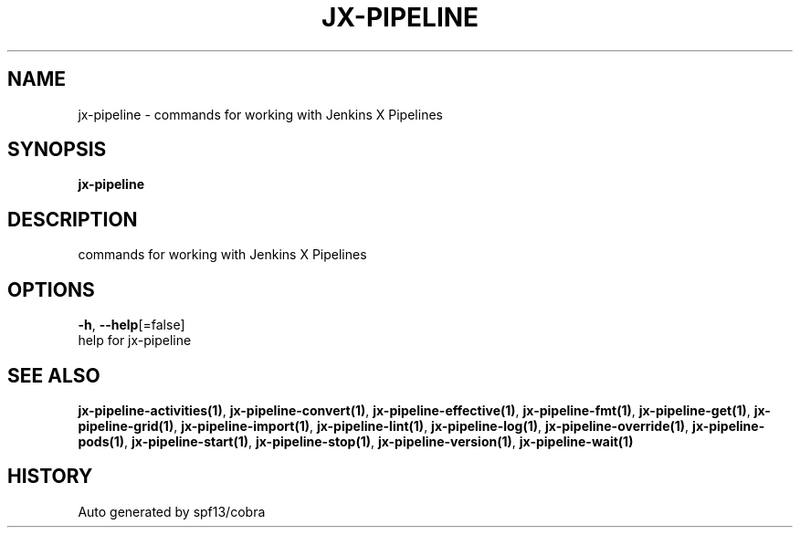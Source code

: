 .TH "JX-PIPELINE" "1" "" "Auto generated by spf13/cobra" "" 
.nh
.ad l


.SH NAME
.PP
jx\-pipeline \- commands for working with Jenkins X Pipelines


.SH SYNOPSIS
.PP
\fBjx\-pipeline\fP


.SH DESCRIPTION
.PP
commands for working with Jenkins X Pipelines


.SH OPTIONS
.PP
\fB\-h\fP, \fB\-\-help\fP[=false]
    help for jx\-pipeline


.SH SEE ALSO
.PP
\fBjx\-pipeline\-activities(1)\fP, \fBjx\-pipeline\-convert(1)\fP, \fBjx\-pipeline\-effective(1)\fP, \fBjx\-pipeline\-fmt(1)\fP, \fBjx\-pipeline\-get(1)\fP, \fBjx\-pipeline\-grid(1)\fP, \fBjx\-pipeline\-import(1)\fP, \fBjx\-pipeline\-lint(1)\fP, \fBjx\-pipeline\-log(1)\fP, \fBjx\-pipeline\-override(1)\fP, \fBjx\-pipeline\-pods(1)\fP, \fBjx\-pipeline\-start(1)\fP, \fBjx\-pipeline\-stop(1)\fP, \fBjx\-pipeline\-version(1)\fP, \fBjx\-pipeline\-wait(1)\fP


.SH HISTORY
.PP
Auto generated by spf13/cobra
